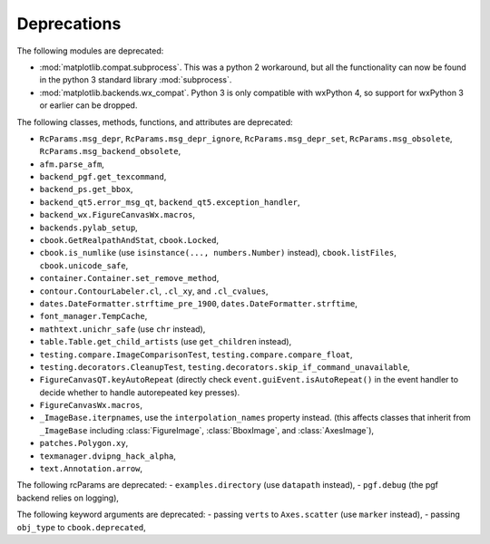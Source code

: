 Deprecations
------------
The following modules are deprecated:

- :mod:`matplotlib.compat.subprocess`. This was a python 2 workaround, but all
  the functionality can now be found in the python 3 standard library
  :mod:`subprocess`.
- :mod:`matplotlib.backends.wx_compat`. Python 3 is only compatible with
  wxPython 4, so support for wxPython 3 or earlier can be dropped.

The following classes, methods, functions, and attributes are deprecated:

- ``RcParams.msg_depr``, ``RcParams.msg_depr_ignore``,
  ``RcParams.msg_depr_set``, ``RcParams.msg_obsolete``,
  ``RcParams.msg_backend_obsolete``,
- ``afm.parse_afm``,
- ``backend_pgf.get_texcommand``,
- ``backend_ps.get_bbox``,
- ``backend_qt5.error_msg_qt``, ``backend_qt5.exception_handler``,
- ``backend_wx.FigureCanvasWx.macros``,
- ``backends.pylab_setup``,
- ``cbook.GetRealpathAndStat``, ``cbook.Locked``,
- ``cbook.is_numlike`` (use ``isinstance(..., numbers.Number)`` instead),
  ``cbook.listFiles``, ``cbook.unicode_safe``,
- ``container.Container.set_remove_method``,
- ``contour.ContourLabeler.cl``, ``.cl_xy``, and ``.cl_cvalues``,
- ``dates.DateFormatter.strftime_pre_1900``, ``dates.DateFormatter.strftime``,
- ``font_manager.TempCache``,
- ``mathtext.unichr_safe`` (use ``chr`` instead),
- ``table.Table.get_child_artists`` (use ``get_children`` instead),
- ``testing.compare.ImageComparisonTest``, ``testing.compare.compare_float``,
- ``testing.decorators.CleanupTest``,
  ``testing.decorators.skip_if_command_unavailable``,
- ``FigureCanvasQT.keyAutoRepeat`` (directly check
  ``event.guiEvent.isAutoRepeat()`` in the event handler to decide whether to
  handle autorepeated key presses).
- ``FigureCanvasWx.macros``,
- ``_ImageBase.iterpnames``, use the ``interpolation_names`` property instead.
  (this affects classes that inherit from ``_ImageBase`` including
  :class:`FigureImage`, :class:`BboxImage`, and :class:`AxesImage`),
- ``patches.Polygon.xy``,
- ``texmanager.dvipng_hack_alpha``,
- ``text.Annotation.arrow``,

The following rcParams are deprecated:
- ``examples.directory`` (use ``datapath`` instead),
- ``pgf.debug`` (the pgf backend relies on logging),

The following keyword arguments are deprecated:
- passing ``verts`` to ``Axes.scatter`` (use ``marker`` instead),
- passing ``obj_type`` to ``cbook.deprecated``,
